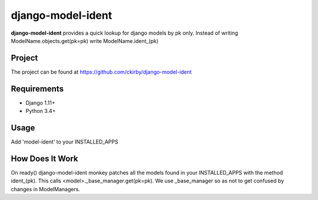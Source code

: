 ==================
django-model-ident
==================

.. image:: https://badge.fury.io/py/django-model-ident.png
    :target: https://badge.fury.io/py/django-model-ident

.. image:: https://travis-ci.org/ckirby/django-model-ident.png?branch=master
    :target: https://travis-ci.org/ckirby/django-model-ident

.. image:: https://coveralls.io/repos/ckirby/django-model-ident/badge.png?branch=master
    :target: https://coveralls.io/r/ckirby/django-model-ident?branch=master

**django-model-ident** provides a quick lookup for django models by pk only.
Instead of writing ModelName.objects.get(pk=pk) write ModelName.ident_(pk)

Project
-------

The project can be found at https://github.com/ckirby/django-model-ident

Requirements
------------

* Django 1.11+
* Python 3.4+

Usage
-----

Add 'model-ident' to your INSTALLED_APPS

How Does It Work
----------------

On ready() django-model-ident monkey patches all the models found in your INSTALLED_APPS with the method ident_(pk).
This calls <model>._base_manager.get(pk=pk). We use _base_manager so as not to get confused by changes in ModelManagers.